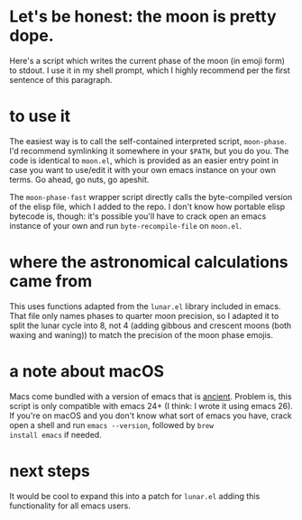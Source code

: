 * Let's be honest: the moon is pretty dope.
Here's a script which writes the current phase of the moon (in emoji form)
to stdout. I use it in my shell prompt, which I highly recommend per the first sentence of this
paragraph.

* to use it
The easiest way is to call the self-contained interpreted script, ~moon-phase~. I'd recommend
symlinking it somewhere in your ~$PATH~, but you do you. The code is identical to =moon.el=, which is
provided as an easier entry point in case you want to use/edit it with your own emacs instance on
your own terms. Go ahead, go nuts, go apeshit.

The ~moon-phase-fast~ wrapper script directly calls the byte-compiled version of the elisp file, which
I added to the repo. I don't know how portable elisp bytecode is, though: it's possible you'll have
to crack open an emacs instance of your own and run ~byte-recompile-file~ on =moon.el=.

* where the astronomical calculations came from
This uses functions adapted from the =lunar.el= library included in emacs. That file only names phases
to quarter moon precision, so I adapted it to split the lunar cycle into 8, not 4 (adding gibbous
and crescent moons (both waxing and waning)) to match the precision of the moon phase emojis.

* a note about macOS
Macs come bundled with a version of emacs that is _ancient_. Problem is, this script is only
compatible with emacs 24+ (I think: I wrote it using emacs 26). If you're on macOS and you don't
know what sort of emacs you have, crack open a shell and run ~emacs --version~, followed by ~brew
install emacs~ if needed.

* next steps
It would be cool to expand this into a patch for =lunar.el= adding this functionality for all emacs users.

